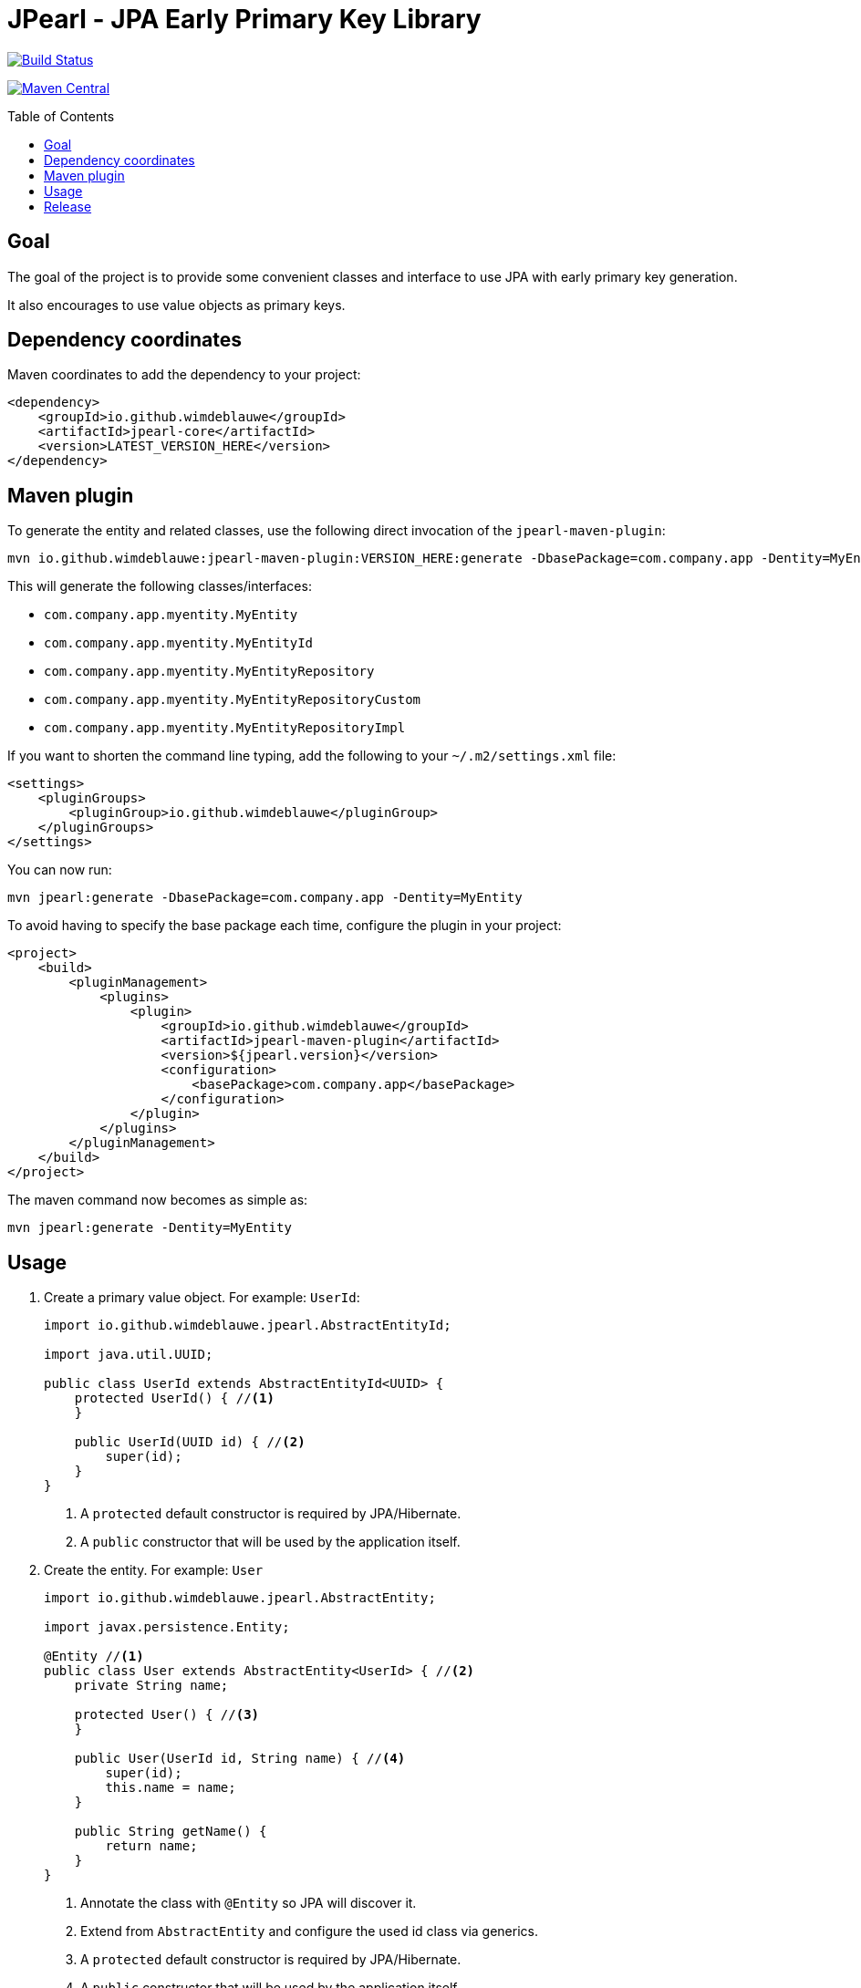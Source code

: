 = JPearl - JPA Early Primary Key Library
:toc: macro

image:https://travis-ci.org/wimdeblauwe/jpearl.svg?branch=master["Build Status",link="https://travis-ci.org/wimdeblauwe/jpearl"]

image:https://maven-badges.herokuapp.com/maven-central/io.github.wimdeblauwe/jpearl-core/badge.svg["Maven Central",link="https://search.maven.org/search?q=a:jpearl-core"]

toc::[]

== Goal

The goal of the project is to provide some convenient classes and interface to use JPA with early primary key generation.

It also encourages to use value objects as primary keys.

== Dependency coordinates

Maven coordinates to add the dependency to your project:

[source,xml]
----
<dependency>
    <groupId>io.github.wimdeblauwe</groupId>
    <artifactId>jpearl-core</artifactId>
    <version>LATEST_VERSION_HERE</version>
</dependency>
----

== Maven plugin

To generate the entity and related classes, use the following direct invocation of the `jpearl-maven-plugin`:

[source]
----
mvn io.github.wimdeblauwe:jpearl-maven-plugin:VERSION_HERE:generate -DbasePackage=com.company.app -Dentity=MyEntity
----

This will generate the following classes/interfaces:

* `com.company.app.myentity.MyEntity`
* `com.company.app.myentity.MyEntityId`
* `com.company.app.myentity.MyEntityRepository`
* `com.company.app.myentity.MyEntityRepositoryCustom`
* `com.company.app.myentity.MyEntityRepositoryImpl`

If you want to shorten the command line typing, add the following to your `~/.m2/settings.xml` file:
[source,xml]
----
<settings>
    <pluginGroups>
        <pluginGroup>io.github.wimdeblauwe</pluginGroup>
    </pluginGroups>
</settings>
----

You can now run:
[source]
----
mvn jpearl:generate -DbasePackage=com.company.app -Dentity=MyEntity
----


To avoid having to specify the base package each time, configure the plugin in your project:

[source,xml]
----
<project>
    <build>
        <pluginManagement>
            <plugins>
                <plugin>
                    <groupId>io.github.wimdeblauwe</groupId>
                    <artifactId>jpearl-maven-plugin</artifactId>
                    <version>${jpearl.version}</version>
                    <configuration>
                        <basePackage>com.company.app</basePackage>
                    </configuration>
                </plugin>
            </plugins>
        </pluginManagement>
    </build>
</project>
----

The maven command now becomes as simple as:
[source]
----
mvn jpearl:generate -Dentity=MyEntity
----

== Usage

. Create a primary value object. For example: `UserId`:
+
[source,java]
----
import io.github.wimdeblauwe.jpearl.AbstractEntityId;

import java.util.UUID;

public class UserId extends AbstractEntityId<UUID> {
    protected UserId() { //<.>
    }

    public UserId(UUID id) { //<.>
        super(id);
    }
}
----
<.> A `protected` default constructor is required by JPA/Hibernate.
<.> A `public` constructor that will be used by the application itself.
. Create the entity. For example: `User`
+
[source,java]
----
import io.github.wimdeblauwe.jpearl.AbstractEntity;

import javax.persistence.Entity;

@Entity //<.>
public class User extends AbstractEntity<UserId> { //<.>
    private String name;

    protected User() { //<.>
    }

    public User(UserId id, String name) { //<.>
        super(id);
        this.name = name;
    }

    public String getName() {
        return name;
    }
}
----
<.> Annotate the class with `@Entity` so JPA will discover it.
<.> Extend from `AbstractEntity` and configure the used id class via generics.
<.> A `protected` default constructor is required by JPA/Hibernate.
<.> A `public` constructor that will be used by the application itself.
. Create a repository interface. For example: `UserRepository`
+
[source,java]
----
import org.springframework.data.repository.CrudRepository;
import org.springframework.transaction.annotation.Transactional;

@Transactional(readOnly = true) // <.>
public interface UserRepository extends CrudRepository<User, UserId> { //<.>
}
----
<.> Mark transactions on the repo interface as read-only by default.
If you later add finder methods to this `UserRepository` interface, then the transactions of each method will be read-only which is best for finders.
If there is a modifying query, be sure to individually annotate that method with `@Transactional` (without the `readOnly`).
<.> Use `CrudRepository` or `PagingAndSortingRepository` according to your needs.
Use the entity and the entity id classes in the generics.

. Create a custom interface to extend the `UserRepository` interface with custom code. Example: `UserRepositoryCustom`:
+
[source,java]
----
public interface UserRepositoryCustom { //<.>
    UserId nextId(); //<.>
}
----
<.> Make sure the name of the interface is the repository name, with `Custom` suffix.
<.> Add a method that returns the id type.
Usually, this method is called `nextId()`.
. Have the repository extend from the custom repository interface:
+
[source,java]
----
@Transactional(readOnly = true)
public interface UserRepository extends CrudRepository<User, UserId>, UserRepositoryCustom {
}
----
. Create a class to implement the custom interface. Example: `UserRepositoryImpl`:
+
[source,java]
----
import io.github.wimdeblauwe.jpearl.UniqueIdGenerator;

import java.util.UUID;

public class UserRepositoryImpl implements UserRepositoryCustom { //<.>
    private final UniqueIdGenerator<UUID> generator;

    public UserRepositoryImpl(UniqueIdGenerator<UUID> generator) { // <.>
        this.generator = generator;
    }

    @Override
    public UserId nextId() {
        return new UserId(generator.getNextUniqueId()); // <.>
    }
}
----
<.> Be sure to name the class the repository name with `Impl` suffix
<.> Inject the unique id generator
<.> Generate a new unique id for each call to `nextId()`
+
[TIP]
====
You usually have a repository per aggregate root.
Entities within that root will not have their own repository, but there will be an extra method on the custom interface to generate primary keys. E.g.:
[source,java]
----
public interface PostRepositoryCustom {
    PostId nextId();

    PostCommentId nextCommentId();
}
----
====

== Release

Release is done via the Maven Release Plugin:

`mvn release:prepare`

and

`mvn release:perform`

Finally, push the local commits and the tag to remote.

[NOTE]
====
Before releasing, run `export GPG_TTY=$(tty)`
====

